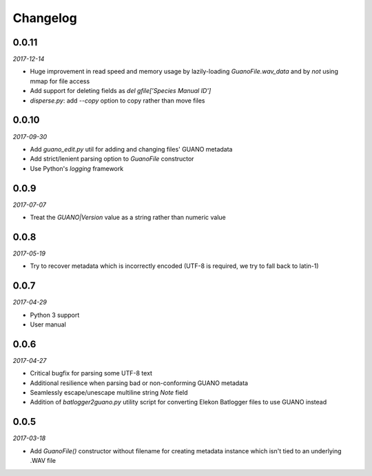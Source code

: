 Changelog
=========

0.0.11
------

*2017-12-14*

- Huge improvement in read speed and memory usage by lazily-loading `GuanoFile.wav_data` and by
  *not* using mmap for file access
- Add support for deleting fields as `del gfile['Species Manual ID']`
- `disperse.py`: add `--copy` option to copy rather than move files


0.0.10
------

*2017-09-30*

- Add `guano_edit.py` util for adding and changing files' GUANO metadata
- Add strict/lenient parsing option to `GuanoFile` constructor
- Use Python's `logging` framework


0.0.9
-----

*2017-07-07*

- Treat the `GUANO|Version` value as a string rather than numeric value


0.0.8
-----

*2017-05-19*

- Try to recover metadata which is incorrectly encoded (UTF-8 is required, we try to fall back to latin-1)


0.0.7
-----

*2017-04-29*

- Python 3 support
- User manual


0.0.6
-----

*2017-04-27*

- Critical bugfix for parsing some UTF-8 text
- Additional resilience when parsing bad or non-conforming GUANO metadata
- Seamlessly escape/unescape multiline string `Note` field
- Addition of `batlogger2guano.py` utility script for converting Elekon Batlogger files to use GUANO instead


0.0.5
-----

*2017-03-18*

- Add `GuanoFile()` constructor without filename for creating metadata instance which isn't tied to an underlying .WAV file
